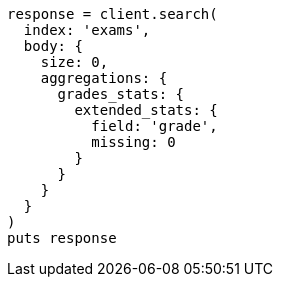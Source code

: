 [source, ruby]
----
response = client.search(
  index: 'exams',
  body: {
    size: 0,
    aggregations: {
      grades_stats: {
        extended_stats: {
          field: 'grade',
          missing: 0
        }
      }
    }
  }
)
puts response
----
